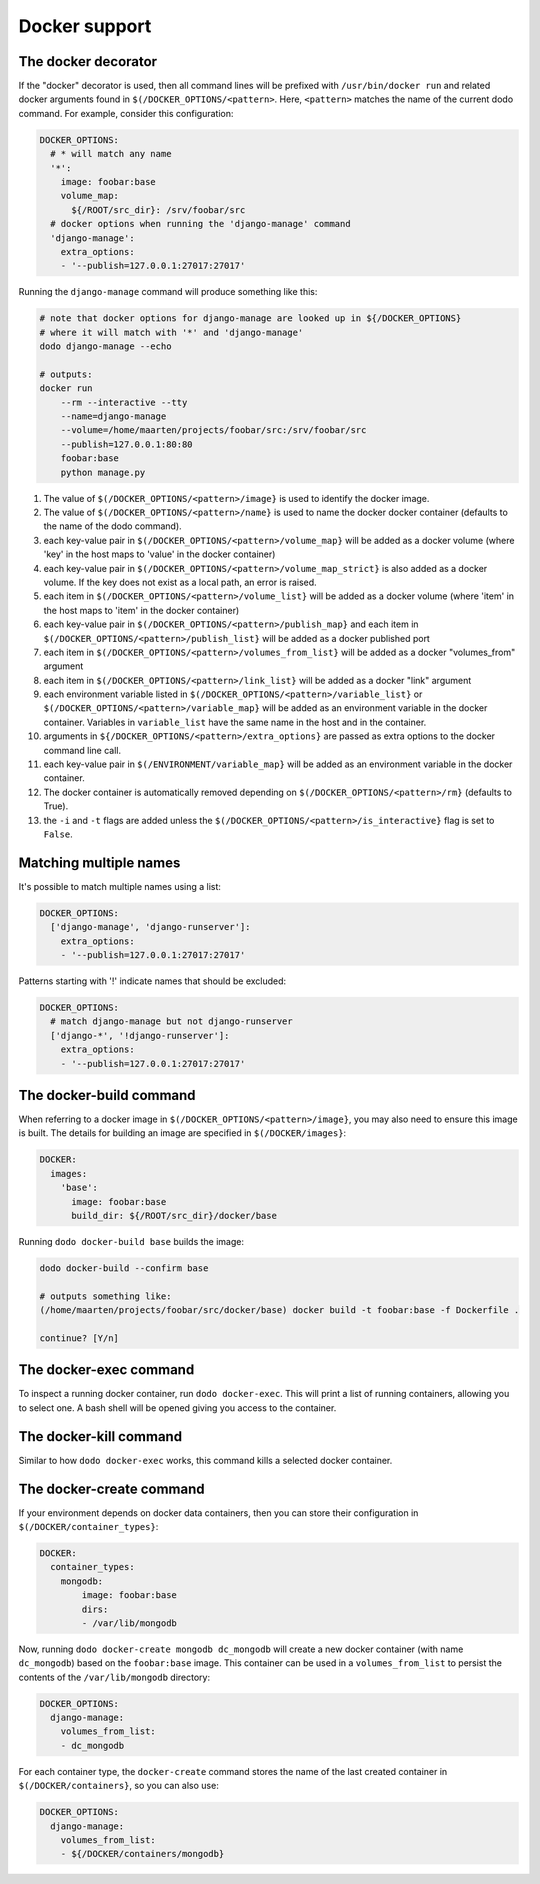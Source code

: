 .. _docker_support:

**************
Docker support
**************

The docker decorator
====================

If the "docker" decorator is used, then all command lines will be prefixed with ``/usr/bin/docker run`` and related docker arguments found in ``$(/DOCKER_OPTIONS/<pattern>``. Here, ``<pattern>`` matches the name of the current dodo command. For example, consider this configuration:

.. code-block:: yaml

    DOCKER_OPTIONS:
      # * will match any name
      '*':
        image: foobar:base
        volume_map:
          ${/ROOT/src_dir}: /srv/foobar/src
      # docker options when running the 'django-manage' command
      'django-manage':
        extra_options:
        - '--publish=127.0.0.1:27017:27017'

Running the ``django-manage`` command will produce something like this:

.. code-block:: bash

    # note that docker options for django-manage are looked up in ${/DOCKER_OPTIONS}
    # where it will match with '*' and 'django-manage'
    dodo django-manage --echo

    # outputs:
    docker run
        --rm --interactive --tty
        --name=django-manage
        --volume=/home/maarten/projects/foobar/src:/srv/foobar/src
        --publish=127.0.0.1:80:80
        foobar:base
        python manage.py


#. The value of ``$(/DOCKER_OPTIONS/<pattern>/image}`` is used to identify the docker image.

#. The value of ``$(/DOCKER_OPTIONS/<pattern>/name}`` is used to name the docker docker container (defaults to the name of the dodo command).

#. each key-value pair in ``$(/DOCKER_OPTIONS/<pattern>/volume_map}`` will be added as a docker volume (where 'key' in the host maps to 'value' in the docker container)

#. each key-value pair in ``$(/DOCKER_OPTIONS/<pattern>/volume_map_strict}`` is also added as a docker volume. If the key does not exist as a local path, an error is raised.

#. each item in ``$(/DOCKER_OPTIONS/<pattern>/volume_list}`` will be added as a docker volume (where 'item' in the host maps to 'item' in the docker container)

#. each key-value pair in ``$(/DOCKER_OPTIONS/<pattern>/publish_map}`` and each item in ``$(/DOCKER_OPTIONS/<pattern>/publish_list}`` will be added as a docker published port

#. each item in ``$(/DOCKER_OPTIONS/<pattern>/volumes_from_list}`` will be added as a docker "volumes_from" argument

#. each item in ``$(/DOCKER_OPTIONS/<pattern>/link_list}`` will be added as a docker "link" argument

#. each environment variable listed in ``$(/DOCKER_OPTIONS/<pattern>/variable_list}`` or ``$(/DOCKER_OPTIONS/<pattern>/variable_map}`` will be added as an environment variable in the docker container. Variables in ``variable_list`` have the same name in the host and in the container.

#. arguments in ``${/DOCKER_OPTIONS/<pattern>/extra_options}`` are passed as extra options to the docker command line call.

#. each key-value pair in ``$(/ENVIRONMENT/variable_map}`` will be added as an environment variable in the docker container.

#. The docker container is automatically removed depending on ``$(/DOCKER_OPTIONS/<pattern>/rm}`` (defaults to True).

#. the ``-i`` and ``-t`` flags are added unless the ``$(/DOCKER_OPTIONS/<pattern>/is_interactive}`` flag is set to ``False``.


Matching multiple names
=======================

It's possible to match multiple names using a list:

.. code-block:: yaml

    DOCKER_OPTIONS:
      ['django-manage', 'django-runserver']:
        extra_options:
        - '--publish=127.0.0.1:27017:27017'

Patterns starting with '!' indicate names that should be excluded:

.. code-block:: yaml

    DOCKER_OPTIONS:
      # match django-manage but not django-runserver
      ['django-*', '!django-runserver']:
        extra_options:
        - '--publish=127.0.0.1:27017:27017'

The docker-build command
========================

When referring to a docker image in ``$(/DOCKER_OPTIONS/<pattern>/image}``, you may also need to ensure this image is built. The details for building an image are specified in ``$(/DOCKER/images}``:

.. code-block:: yaml

    DOCKER:
      images:
        'base':
          image: foobar:base
          build_dir: ${/ROOT/src_dir}/docker/base

Running ``dodo docker-build base`` builds the image:

.. code-block:: bash

    dodo docker-build --confirm base

    # outputs something like:
    (/home/maarten/projects/foobar/src/docker/base) docker build -t foobar:base -f Dockerfile .

    continue? [Y/n]


The docker-exec command
=======================

To inspect a running docker container, run ``dodo docker-exec``. This will print a list of running containers, allowing you to select one. A bash shell will be opened giving you access to the container.


The docker-kill command
=======================

Similar to how ``dodo docker-exec`` works, this command kills a selected docker container.


The docker-create command
=========================

If your environment depends on docker data containers, then you can store their configuration in ``$(/DOCKER/container_types}``:

.. code-block:: yaml

    DOCKER:
      container_types:
        mongodb:
            image: foobar:base
            dirs:
            - /var/lib/mongodb

Now, running ``dodo docker-create mongodb dc_mongodb`` will create a new docker container (with name ``dc_mongodb``) based on the ``foobar:base`` image. This container can be used in a ``volumes_from_list`` to persist the contents of the ``/var/lib/mongodb`` directory:

.. code-block:: yaml

    DOCKER_OPTIONS:
      django-manage:
        volumes_from_list:
        - dc_mongodb

For each container type, the ``docker-create`` command stores the name of the last created container in ``$(/DOCKER/containers}``, so you can also use:

.. code-block:: yaml

    DOCKER_OPTIONS:
      django-manage:
        volumes_from_list:
        - ${/DOCKER/containers/mongodb}
